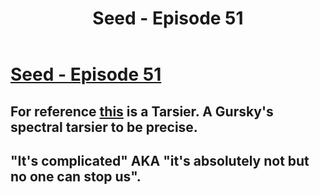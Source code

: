 #+TITLE: Seed - Episode 51

* [[https://www.webtoons.com/en/sf/seed/episode-51/viewer?title_no=1480&episode_no=53][Seed - Episode 51]]
:PROPERTIES:
:Author: Reactionaryhistorian
:Score: 30
:DateUnix: 1588027730.0
:DateShort: 2020-Apr-28
:FlairText: HSF
:END:

** For reference [[https://upload.wikimedia.org/wikipedia/commons/a/a4/Tarsius_spectrumgurskyae.jpg][this]] is a Tarsier. A Gursky's spectral tarsier to be precise.
:PROPERTIES:
:Author: Reactionaryhistorian
:Score: 8
:DateUnix: 1588027893.0
:DateShort: 2020-Apr-28
:END:


** "It's complicated" AKA "it's absolutely not but no one can stop us".
:PROPERTIES:
:Author: Xtraordinaire
:Score: 4
:DateUnix: 1588035399.0
:DateShort: 2020-Apr-28
:END:
